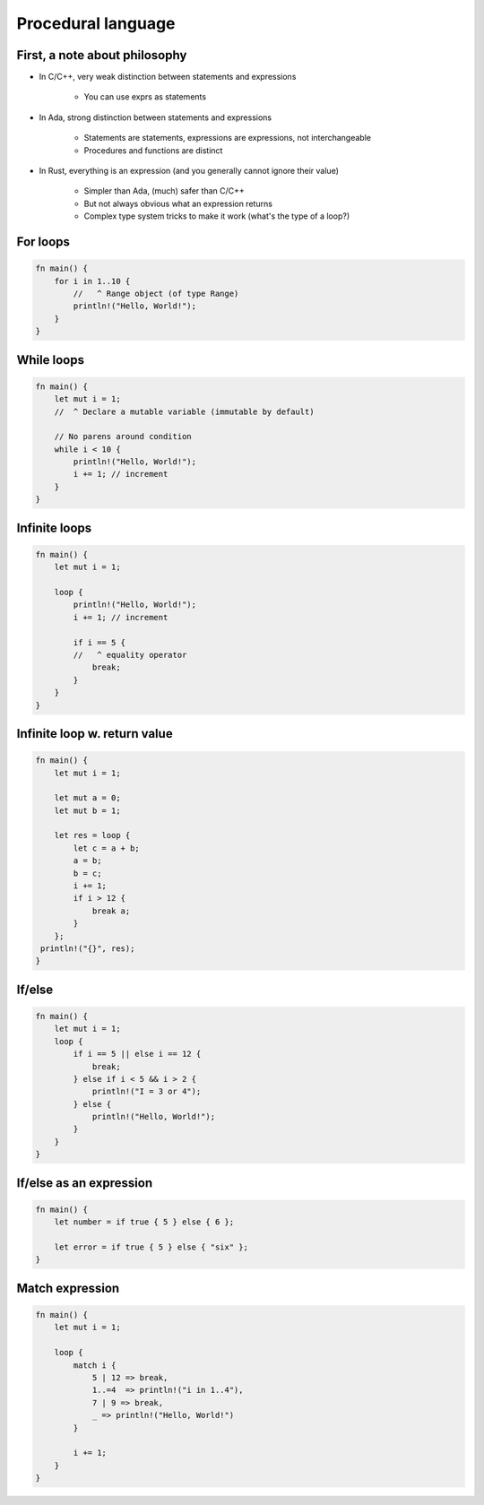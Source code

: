 =====================
Procedural language
=====================

--------------------------------
First, a note about philosophy
--------------------------------

* In C/C++, very weak distinction between statements and expressions

    - You can use exprs as statements

* In Ada, strong distinction between statements and expressions

    - Statements are statements, expressions are expressions, not interchangeable
    - Procedures and functions are distinct

* In Rust, everything is an expression (and you generally cannot ignore their value)

    - Simpler than Ada, (much) safer than C/C++
    - But not always obvious what an expression returns
    - Complex type system tricks to make it work (what's the type of a loop?)

-----------
For loops
-----------

.. code:: Rust

   fn main() {
       for i in 1..10 {
           //   ^ Range object (of type Range)
           println!("Hello, World!");
       }
   }

-------------
While loops
-------------

.. code:: Rust

   fn main() {
       let mut i = 1;
       //  ^ Declare a mutable variable (immutable by default)

       // No parens around condition
       while i < 10 {
           println!("Hello, World!");
           i += 1; // increment
       }
   }

----------------
Infinite loops
----------------

.. code:: Rust

   fn main() {
       let mut i = 1;

       loop {
           println!("Hello, World!");
           i += 1; // increment

           if i == 5 {
           //   ^ equality operator
               break;
           }
       }
   }

-------------------------------
Infinite loop w. return value
-------------------------------

.. code:: Rust

   fn main() {
       let mut i = 1;

       let mut a = 0;
       let mut b = 1;

       let res = loop {
           let c = a + b;
           a = b;
           b = c;
           i += 1;
           if i > 12 {
               break a;
           }
       };
    println!("{}", res);
   }

---------
If/else
---------

.. code:: Rust

   fn main() {
       let mut i = 1;
       loop {
           if i == 5 || else i == 12 {
               break;
           } else if i < 5 && i > 2 {
               println!("I = 3 or 4");
           } else {
               println!("Hello, World!");
           }
       }
   }

--------------------------
If/else as an expression
--------------------------

.. code:: Rust

   fn main() {
       let number = if true { 5 } else { 6 };

       let error = if true { 5 } else { "six" };
   }

------------------
Match expression
------------------

.. code:: Rust

   fn main() {
       let mut i = 1;

       loop {
           match i {
               5 | 12 => break,
               1..=4  => println!("i in 1..4"),
               7 | 9 => break,
               _ => println!("Hello, World!")
           }

           i += 1;
       }
   }

